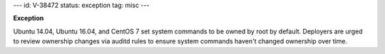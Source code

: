 ---
id: V-38472
status: exception
tag: misc
---

**Exception**

Ubuntu 14.04, Ubuntu 16.04, and CentOS 7 set system commands to be owned by
root by default. Deployers are urged to review ownership changes via auditd
rules to ensure system commands haven't changed ownership over time.
